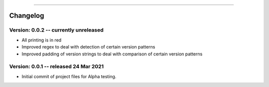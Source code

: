 .. image:: images/logo.png

-------------------------------------

Changelog
---------

**Version: 0.0.2 -- currently unreleased**
''''''''''''''''''

- All printing is in red
- Improved regex to deal with detection of certain version patterns
- Improved padding of version strings to deal with comparison of certain version patterns

**Version: 0.0.1 -- released 24 Mar 2021**
'''''''''''''''''''''''''''''''''''''''''

- Initial commit of project files for Alpha testing.
